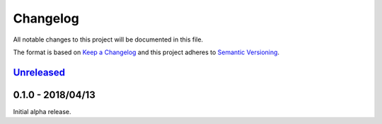 Changelog
=========

All notable changes to this project will be documented in this file.

The format is based on `Keep a Changelog
<http://keepachangelog.com/en/1.0.0/>`_ and this project adheres to `Semantic
Versioning <http://semver.org/spec/v2.0.0.html>`_.


Unreleased_
-----------

0.1.0 - 2018/04/13
------------------

Initial alpha release.

.. _Unreleased: https://github.com/constructpm/pysyncgateway/compare/v0.1.0...HEAD
